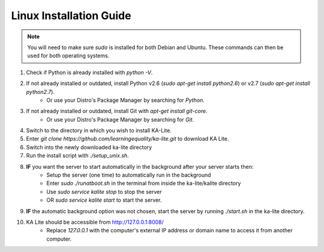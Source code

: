 Linux Installation Guide
===========================
.. note:: You will need to make sure *sudo* is installed for both Debian and Ubuntu. These commands can then be used for both operating systems. 

#. Check if Python is already installed with *python -V*.
#. If not already installed or outdated, install Python v2.6 (*sudo apt-get install python2.6*) or v2.7 (*sudo apt-get install python2.7*).
	* Or use your Distro's Package Manager by searching for *Python*.
#. If not already installed or outdated, install Git with *apt-get install git-core*.
	* Or use your Distro's Package Manager by searching for *Git*.
#. Switch to the directory in which you wish to install KA-Lite.
#. Enter *git clone https://github.com/learningequality/ka-lite.git* to download KA Lite.
#. Switch into the newly downloaded ka-lite directory
#. Run the install script with *./setup_unix.sh*.
#. **IF** you want the server to start automatically in the background after your server starts then:
	* Setup the server (one time) to automatically run in the background
	* Enter *sudo ./runatboot.sh* in the terminal from inside the ka-lite/kalite directory
	* Use *sudo service kalite stop* to stop the server
	* OR *sudo service kalite start* to start the server.
#. **IF** the automatic background option was not chosen, start the server by running *./start.sh* in the ka-lite directory.
#. KA Lite should be accessible from http://127.0.0.1:8008/ 
	* Replace *127.0.0.1* with the computer's external IP address or domain name to access it from another computer.


